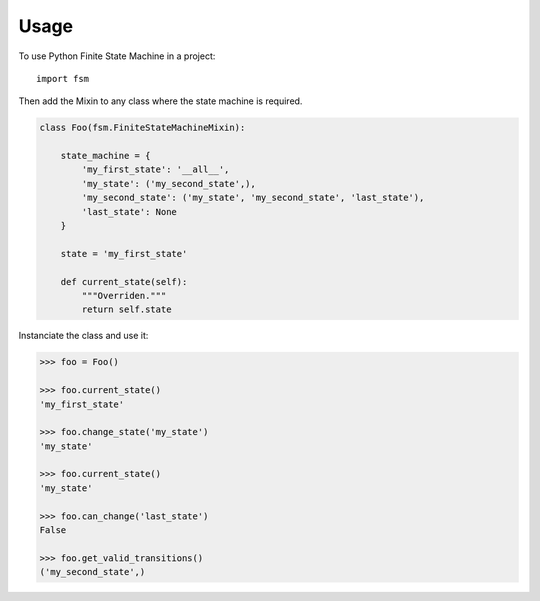 =====
Usage
=====

To use Python Finite State Machine in a project::

    import fsm


Then add the Mixin to any class where the state machine is required.

.. code:: python

  class Foo(fsm.FiniteStateMachineMixin):

      state_machine = {
          'my_first_state': '__all__',
          'my_state': ('my_second_state',),
          'my_second_state': ('my_state', 'my_second_state', 'last_state'),
          'last_state': None
      }

      state = 'my_first_state'

      def current_state(self):
          """Overriden."""
          return self.state


Instanciate the class and use it:

.. code::

  >>> foo = Foo()

  >>> foo.current_state()
  'my_first_state'

  >>> foo.change_state('my_state')
  'my_state'

  >>> foo.current_state()
  'my_state'

  >>> foo.can_change('last_state')
  False

  >>> foo.get_valid_transitions()
  ('my_second_state',)